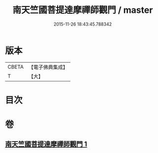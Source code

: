 #+TITLE: 南天竺國菩提達摩禪師觀門 / master
#+DATE: 2015-11-26 18:43:45.788342
* 版本
 |     CBETA|【電子佛典集成】|
 |         T|【大】     |

* 目次
* 卷
** [[file:KR6q0104_001.txt][南天竺國菩提達摩禪師觀門 1]]
